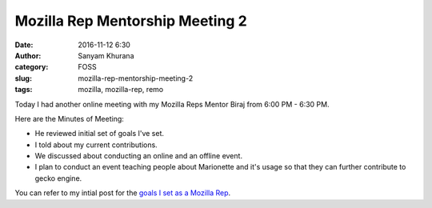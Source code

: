 Mozilla Rep Mentorship Meeting 2
################################
:date: 2016-11-12 6:30
:author: Sanyam Khurana
:category: FOSS
:slug: mozilla-rep-mentorship-meeting-2
:tags: mozilla, mozilla-rep, remo

Today I had another online meeting with my Mozilla Reps Mentor Biraj from 6:00 PM - 6:30 PM.

Here are the Minutes of Meeting:

- He reviewed initial set of goals I've set.
- I told about my current contributions.
- We discussed about conducting an online and an offline event.
- I plan to conduct an event teaching people about Marionette and it's usage so that they can further contribute to gecko engine.

You can refer to my intial post for the `goals I set as a Mozilla Rep </mozilla-rep-goals-1.html>`_.
